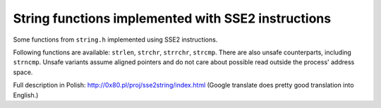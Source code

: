 ================================================================================
            String functions implemented with SSE2 instructions
================================================================================

Some functions from ``string.h`` implemented using SSE2 instructions.

Following functions are available: ``strlen``, ``strchr``, ``strrchr``,
``strcmp``.  There are also unsafe counterparts, including ``strncmp``.
Unsafe variants assume aligned pointers and do not care about possible
read outside the process' address space.

Full description in Polish: http://0x80.pl/proj/sse2string/index.html
(Google translate does pretty good translation into English.)
